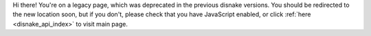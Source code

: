 .. SPDX-License-Identifier: MIT

Hi there! You're on a legacy page, which was deprecated in the previous disnake versions.
You should be redirected to the new location soon, but if you don't, please check that you
have JavaScript enabled, or click :ref:`here <disnake_api_index>` to visit main page.
